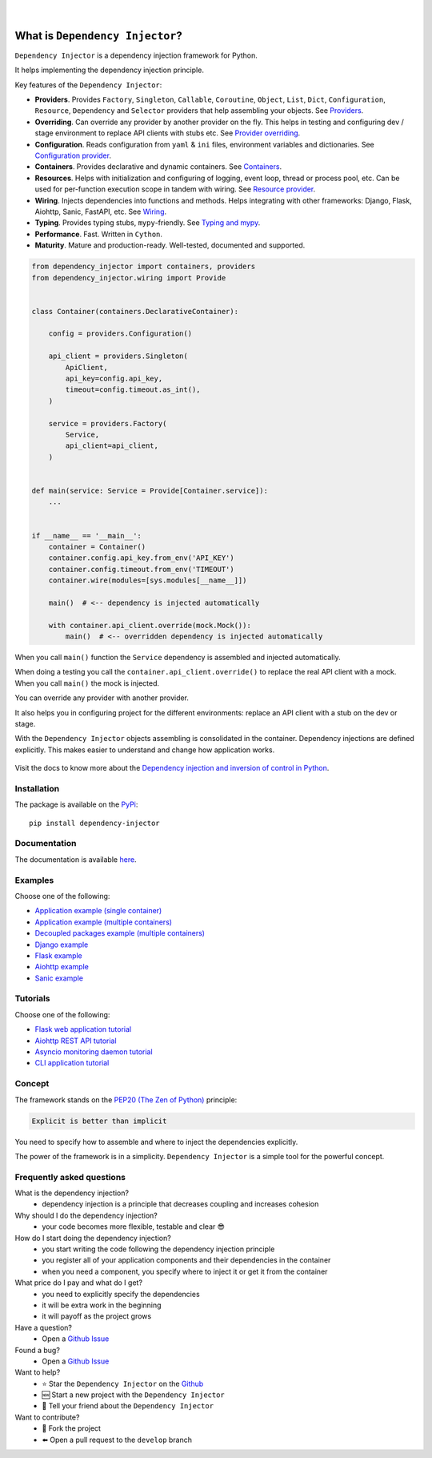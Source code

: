 .. figure:: https://raw.githubusercontent.com/wiki/ets-labs/python-dependency-injector/img/logo.svg
   :target: https://github.com/ets-labs/python-dependency-injector

| 

.. image:: https://img.shields.io/pypi/v/dependency_injector.svg
   :target: https://pypi.org/project/dependency-injector/
   :alt: Latest Version
   
.. image:: https://img.shields.io/pypi/l/dependency_injector.svg
   :target: https://pypi.org/project/dependency-injector/
   :alt: License

.. image:: https://img.shields.io/pypi/pyversions/dependency_injector.svg
   :target: https://pypi.org/project/dependency-injector/
   :alt: Supported Python versions
   
.. image:: https://img.shields.io/pypi/implementation/dependency_injector.svg
   :target: https://pypi.org/project/dependency-injector/
   :alt: Supported Python implementations

.. image:: https://pepy.tech/badge/dependency-injector
   :target: https://pepy.tech/project/dependency-injector
   :alt: Downloads

.. image:: https://pepy.tech/badge/dependency-injector/month
   :target: https://pepy.tech/project/dependency-injector
   :alt: Downloads

.. image:: https://pepy.tech/badge/dependency-injector/week
   :target: https://pepy.tech/project/dependency-injector
   :alt: Downloads

.. image:: https://img.shields.io/pypi/wheel/dependency-injector.svg
   :target: https://pypi.org/project/dependency-injector/
   :alt: Wheel

.. image:: https://api.travis-ci.com/ets-labs/python-dependency-injector.svg?branch=master
   :target: https://travis-ci.com/github/ets-labs/python-dependency-injector
   :alt: Build Status

.. image:: https://coveralls.io/repos/github/ets-labs/python-dependency-injector/badge.svg?branch=master
   :target: https://coveralls.io/github/ets-labs/python-dependency-injector?branch=master
   :alt: Coverage Status

What is ``Dependency Injector``?
================================

``Dependency Injector`` is a dependency injection framework for Python.

It helps implementing the dependency injection principle.

Key features of the ``Dependency Injector``:

- **Providers**. Provides ``Factory``, ``Singleton``, ``Callable``, ``Coroutine``, ``Object``,
  ``List``, ``Dict``, ``Configuration``, ``Resource``, ``Dependency`` and ``Selector`` providers
  that help assembling your objects.
  See `Providers <https://python-dependency-injector.ets-labs.org/providers/index.html>`_.
- **Overriding**. Can override any provider by another provider on the fly. This helps in testing
  and configuring dev / stage environment to replace API clients with stubs etc. See
  `Provider overriding <https://python-dependency-injector.ets-labs.org/providers/overriding.html>`_.
- **Configuration**. Reads configuration from ``yaml`` & ``ini`` files, environment variables
  and dictionaries.
  See `Configuration provider <https://python-dependency-injector.ets-labs.org/providers/configuration.html>`_.
- **Containers**. Provides declarative and dynamic containers.
  See `Containers <https://python-dependency-injector.ets-labs.org/containers/index.html>`_.
- **Resources**. Helps with initialization and configuring of logging, event loop, thread
  or process pool, etc. Can be used for per-function execution scope in tandem with wiring.
  See `Resource provider <https://python-dependency-injector.ets-labs.org/providers/resource.html>`_.
- **Wiring**. Injects dependencies into functions and methods. Helps integrating with
  other frameworks: Django, Flask, Aiohttp, Sanic, FastAPI, etc.
  See `Wiring <https://python-dependency-injector.ets-labs.org/wiring.html>`_.
- **Typing**. Provides typing stubs, ``mypy``-friendly.
  See `Typing and mypy <https://python-dependency-injector.ets-labs.org/providers/typing_mypy.html>`_.
- **Performance**. Fast. Written in ``Cython``.
- **Maturity**. Mature and production-ready. Well-tested, documented and supported.

.. code-block:: python

   from dependency_injector import containers, providers
   from dependency_injector.wiring import Provide


   class Container(containers.DeclarativeContainer):

       config = providers.Configuration()

       api_client = providers.Singleton(
           ApiClient,
           api_key=config.api_key,
           timeout=config.timeout.as_int(),
       )

       service = providers.Factory(
           Service,
           api_client=api_client,
       )


   def main(service: Service = Provide[Container.service]):
       ...


   if __name__ == '__main__':
       container = Container()
       container.config.api_key.from_env('API_KEY')
       container.config.timeout.from_env('TIMEOUT')
       container.wire(modules=[sys.modules[__name__]])

       main()  # <-- dependency is injected automatically

       with container.api_client.override(mock.Mock()):
           main()  # <-- overridden dependency is injected automatically

When you call ``main()`` function the ``Service`` dependency is assembled and injected automatically.

When doing a testing you call the ``container.api_client.override()`` to replace the real API
client with a mock. When you call ``main()`` the mock is injected.

You can override any provider with another provider.

It also helps you in configuring project for the different environments: replace an API client
with a stub on the dev or stage.

With the ``Dependency Injector`` objects assembling is consolidated in the container.
Dependency injections are defined explicitly.
This makes easier to understand and change how application works.

.. figure:: https://raw.githubusercontent.com/wiki/ets-labs/python-dependency-injector/img/di-readme.svg
   :target: https://github.com/ets-labs/python-dependency-injector

Visit the docs to know more about the
`Dependency injection and inversion of control in Python <https://python-dependency-injector.ets-labs.org/introduction/di_in_python.html>`_.

Installation
------------

The package is available on the `PyPi`_::

    pip install dependency-injector

Documentation
-------------

The documentation is available `here <https://python-dependency-injector.ets-labs.org/>`_.

Examples
--------

Choose one of the following:

- `Application example (single container) <https://python-dependency-injector.ets-labs.org/examples/application-single-container.html>`_
- `Application example (multiple containers) <https://python-dependency-injector.ets-labs.org/examples/application-multiple-containers.html>`_
- `Decoupled packages example (multiple containers) <https://python-dependency-injector.ets-labs.org/examples/decoupled-packages.html>`_
- `Django example <https://python-dependency-injector.ets-labs.org/examples/django.html>`_
- `Flask example <https://python-dependency-injector.ets-labs.org/examples/flask.html>`_
- `Aiohttp example <https://python-dependency-injector.ets-labs.org/examples/aiohttp.html>`_
- `Sanic example <https://python-dependency-injector.ets-labs.org/examples/sanic.html>`_

Tutorials
---------

Choose one of the following:

- `Flask web application tutorial <https://python-dependency-injector.ets-labs.org/tutorials/flask.html>`_
- `Aiohttp REST API tutorial <https://python-dependency-injector.ets-labs.org/tutorials/aiohttp.html>`_
- `Asyncio monitoring daemon tutorial <https://python-dependency-injector.ets-labs.org/tutorials/asyncio-daemon.html>`_
- `CLI application tutorial <https://python-dependency-injector.ets-labs.org/tutorials/cli.html>`_

Concept
-------

The framework stands on the `PEP20 (The Zen of Python) <https://www.python.org/dev/peps/pep-0020/>`_ principle:

.. code-block:: bash

   Explicit is better than implicit

You need to specify how to assemble and where to inject the dependencies explicitly.

The power of the framework is in a simplicity.
``Dependency Injector`` is a simple tool for the powerful concept.

Frequently asked questions
--------------------------

What is the dependency injection?
 - dependency injection is a principle that decreases coupling and increases cohesion

Why should I do the dependency injection?
 - your code becomes more flexible, testable and clear 😎

How do I start doing the dependency injection?
 - you start writing the code following the dependency injection principle
 - you register all of your application components and their dependencies in the container
 - when you need a component, you specify where to inject it or get it from the container

What price do I pay and what do I get?
 - you need to explicitly specify the dependencies
 - it will be extra work in the beginning
 - it will payoff as the project grows

Have a question?
 - Open a `Github Issue <https://github.com/ets-labs/python-dependency-injector/issues>`_

Found a bug?
 - Open a `Github Issue <https://github.com/ets-labs/python-dependency-injector/issues>`_

Want to help?
 - |star| Star the ``Dependency Injector`` on the `Github <https://github.com/ets-labs/python-dependency-injector/>`_
 - |new| Start a new project with the ``Dependency Injector``
 - |tell| Tell your friend about the ``Dependency Injector``

Want to contribute?
 - |fork| Fork the project
 - |pull| Open a pull request to the ``develop`` branch

.. _PyPi: https://pypi.org/project/dependency-injector/

.. |star| unicode:: U+2B50 U+FE0F .. star sign1
.. |new| unicode:: U+1F195 .. new sign
.. |tell| unicode:: U+1F4AC .. tell sign
.. |fork| unicode:: U+1F500 .. fork sign
.. |pull| unicode:: U+2B05 U+FE0F .. pull sign

